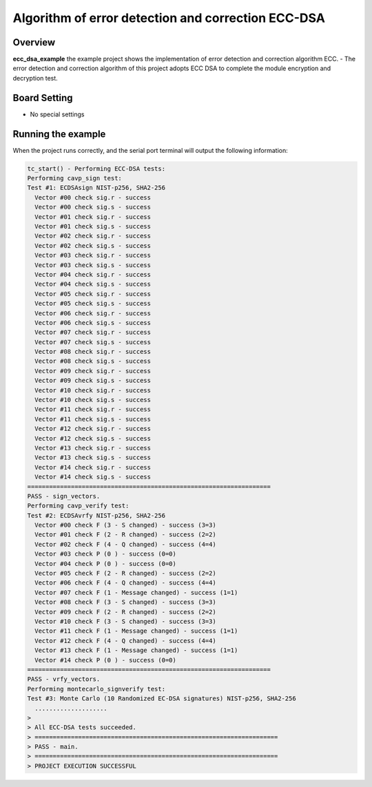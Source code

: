 .. _algorithm_of_error_detection_and_correction_ecc_dsa:

Algorithm of error detection and correction ECC-DSA
======================================================================================================

Overview
--------

**ecc_dsa_example**  the example project shows the implementation of error detection and correction algorithm ECC.
- The error detection and correction algorithm of this project adopts ECC DSA to complete the module encryption and decryption test.

Board Setting
-------------

- No special settings

Running the example
-------------------

When the project runs correctly, and the serial port terminal will output the following information:

.. code-block:: console

   tc_start() - Performing ECC-DSA tests:
   Performing cavp_sign test:
   Test #1: ECDSAsign NIST-p256, SHA2-256
     Vector #00 check sig.r - success
     Vector #00 check sig.s - success
     Vector #01 check sig.r - success
     Vector #01 check sig.s - success
     Vector #02 check sig.r - success
     Vector #02 check sig.s - success
     Vector #03 check sig.r - success
     Vector #03 check sig.s - success
     Vector #04 check sig.r - success
     Vector #04 check sig.s - success
     Vector #05 check sig.r - success
     Vector #05 check sig.s - success
     Vector #06 check sig.r - success
     Vector #06 check sig.s - success
     Vector #07 check sig.r - success
     Vector #07 check sig.s - success
     Vector #08 check sig.r - success
     Vector #08 check sig.s - success
     Vector #09 check sig.r - success
     Vector #09 check sig.s - success
     Vector #10 check sig.r - success
     Vector #10 check sig.s - success
     Vector #11 check sig.r - success
     Vector #11 check sig.s - success
     Vector #12 check sig.r - success
     Vector #12 check sig.s - success
     Vector #13 check sig.r - success
     Vector #13 check sig.s - success
     Vector #14 check sig.r - success
     Vector #14 check sig.s - success
   ===================================================================
   PASS - sign_vectors.
   Performing cavp_verify test:
   Test #2: ECDSAvrfy NIST-p256, SHA2-256
     Vector #00 check F (3 - S changed) - success (3=3)
     Vector #01 check F (2 - R changed) - success (2=2)
     Vector #02 check F (4 - Q changed) - success (4=4)
     Vector #03 check P (0 ) - success (0=0)
     Vector #04 check P (0 ) - success (0=0)
     Vector #05 check F (2 - R changed) - success (2=2)
     Vector #06 check F (4 - Q changed) - success (4=4)
     Vector #07 check F (1 - Message changed) - success (1=1)
     Vector #08 check F (3 - S changed) - success (3=3)
     Vector #09 check F (2 - R changed) - success (2=2)
     Vector #10 check F (3 - S changed) - success (3=3)
     Vector #11 check F (1 - Message changed) - success (1=1)
     Vector #12 check F (4 - Q changed) - success (4=4)
     Vector #13 check F (1 - Message changed) - success (1=1)
     Vector #14 check P (0 ) - success (0=0)
   ===================================================================
   PASS - vrfy_vectors.
   Performing montecarlo_signverify test:
   Test #3: Monte Carlo (10 Randomized EC-DSA signatures) NIST-p256, SHA2-256
     ....................
   >
   > All ECC-DSA tests succeeded.
   > ===================================================================
   > PASS - main.
   > ===================================================================
   > PROJECT EXECUTION SUCCESSFUL

